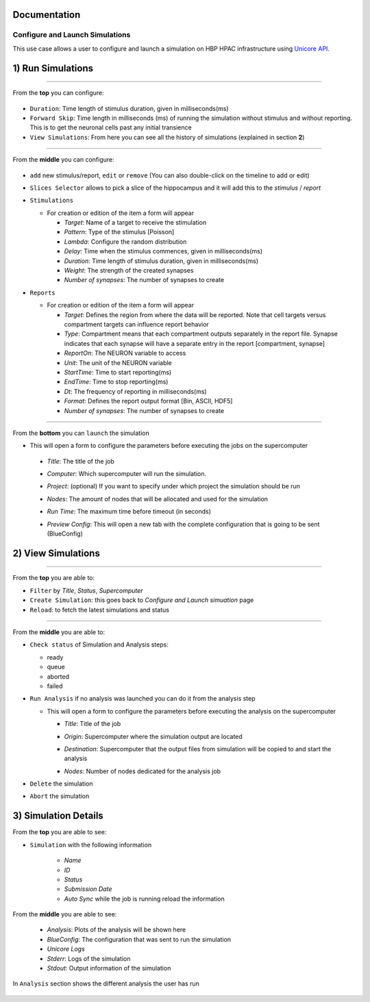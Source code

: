 
Documentation
~~~~~~~~~~~~~

Configure and Launch Simulations
================================

This use case allows a user to configure and launch a simulation on HBP HPAC infrastructure using `Unicore API <https://www.unicore.eu/>`__.

1) Run Simulations
~~~~~~~~~~~~~~~~~~

|run_simulation|

----------------

From the **top** you can configure: 

   |run_simulation_top|

-  ``Duration``: Time length of stimulus duration, given in
   milliseconds(ms)
-  ``Forward Skip``: Time length in milliseconds (ms) of running the
   simulation without stimulus and without reporting. This is to get the
   neuronal cells past any initial transience
-  ``View Simulations``: From here you can see all the history of
   simulations (explained in section **2**)

--------------

From the **middle** you can configure:

   |run_simulation_middle|

-  ``add`` new stimulus/report, ``edit`` or ``remove`` (You can also
   double-click on the timeline to add or edit)
   
   |edit_buttons|

-  ``Slices Selector`` allows to pick a slice of the hippocampus and it
   will add this to the *stimulus* / *report*
   
   |stimulus_selector|

-  ``Stimulations``

   -  For creation or edition of the item a form will appear

      -  *Target*: Name of a target to receive the stimulation
      -  *Pattern*: Type of the stimulus [Poisson]
      -  *Lambda*: Configure the random distribution
      -  *Delay*: Time when the stimulus commences, given in
         milliseconds(ms)
      -  *Duration*: Time length of stimulus duration, given in
         milliseconds(ms)
      -  *Weight*: The strength of the created synapses
      -  *Number of synapses*: The number of synapses to create
   
   |edit_stimulus|

-  ``Reports``

   -  For creation or edition of the item a form will appear

      -  *Target*: Defines the region from where the data will be
         reported. Note that cell targets versus compartment targets can
         influence report behavior
      -  *Type*: Compartment means that each compartment outputs
         separately in the report file. Synapse indicates that each
         synapse will have a separate entry in the report [compartment,
         synapse]
      -  *ReportOn*: The NEURON variable to access
      -  *Unit*: The unit of the NEURON variable
      -  *StartTime*: Time to start reporting(ms)
      -  *EndTime*: Time to stop reporting(ms)
      -  *Dt*: The frequency of reporting in milliseconds(ms)
      -  *Format*: Defines the report output format [Bin, ASCII, HDF5]
      -  *Number of synapses*: The number of synapses to create
      
   |edit_report|

--------------

From the **bottom** you can ``launch`` the simulation

- This will open a form to configure the parameters before executing the jobs on the supercomputer

 - *Title*: The title of the job
 - *Computer*: Which supercomputer will run the simulation.
 - *Project*: (optional) If you want to specify under which project the simulation should be run
 - *Nodes*: The amount of nodes that will be allocated and used for the simulation 
 - *Run Time*: The maximum time before timeout (in seconds)
 - *Preview Config*: This will open a new tab with the complete configuration that is going to be sent (BlueConfig)

   |run_simulation_form|

2) View Simulations
~~~~~~~~~~~~~~~~~~~

|view_simulation|

--------------

From the **top** you are able to: |view_simulation_top|

-  ``Filter`` by *Title*, *Status*, *Supercomputer*
-  ``Create Simulation``: this goes back to *Configure and Launch
   simuation* page
-  ``Reload``: to fetch the latest simulations and status

--------------

From the **middle** you are able to:

|view_simulation_middle|

-  ``Check status`` of Simulation and Analysis steps:

   - ready |done|
   - queue |sync|
   - aborted |block|
   - failed |error|

-  ``Run Analysis`` if no analysis was launched you can do it from the
   analysis step

   -  This will open a form to configure the parameters before executing
      the analysis on the supercomputer

      -  *Title*: Title of the job
      -  *Origin*: Supercomputer where the simulation output are located
      -  *Destination*: Supercomputer that the output files from
         simulation will be copied to and start the analysis
      -  *Nodes*: Number of nodes dedicated for the analysis job
         
         |run_analysis_form|

-  ``Delete`` the simulation
-  ``Abort`` the simulation

3) Simulation Details
~~~~~~~~~~~~~~~~~~~~~

|simulation_details|

From the **top** you are able to see:

|simulation_details_top|

- ``Simulation`` with the following information

   - *Name*
   - *ID*
   - *Status*
   - *Submission Date*
   - *Auto Sync* while the job is running reload the information

From the **middle** you are able to see: 

   |simulation_details_middle|

   - *Analysis*: Plots of the analysis will be shown here
   - *BlueConfig*: The configuration that was sent to run the simulation
   - *Unicore Logs*
   - *Stderr*: Logs of the simulation
   - *Stdout*: Output information of the simulation

In ``Analysis`` section shows the different analysis the user has run

   |simulation_details_analysis|


.. |run_simulation| image:: images/run_simulation.png
.. |run_simulation_top| image:: images/run_simulation_top.png
.. |run_simulation_middle| image:: images/run_simulation_middle.png
.. |edit_buttons| image:: images/edit_buttons.png
.. |stimulus_selector| image:: images/stimulus_selector.png
.. |edit_stimulus| image:: images/edit_stimulus.png
.. |edit_report| image:: images/edit_report.png
.. |run_simulation_form| image:: images/run_simulation_form.png
.. |view_simulation| image:: images/view_simulation.png
.. |view_simulation_top| image:: images/view_simulation_top.png
.. |view_simulation_middle| image:: images/view_simulation_middle.png
.. |done| image:: images/done.png
.. |sync| image:: images/sync.png
.. |block| image:: images/block.png
.. |error| image:: images/error.png
.. |run_analysis_form| image:: images/run_analysis_form.png
.. |simulation_details| image:: images/simulation_details.png
.. |simulation_details_middle| image:: images/simulation_details_middle.png
.. |simulation_details_analysis| image:: images/simulation_details_analysis.png
.. |simulation_details_top| image:: images/simulation_details_top.png



